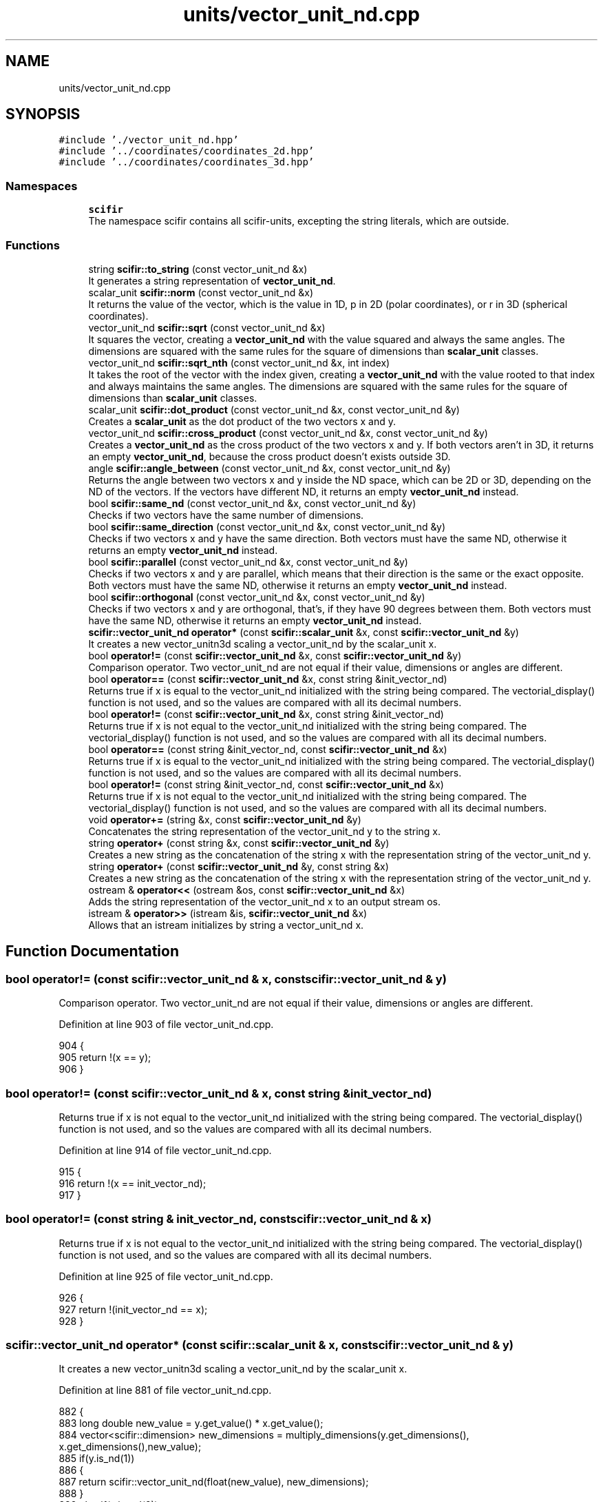 .TH "units/vector_unit_nd.cpp" 3 "Sat Jul 13 2024" "Version 2.0.0" "scifir-units" \" -*- nroff -*-
.ad l
.nh
.SH NAME
units/vector_unit_nd.cpp
.SH SYNOPSIS
.br
.PP
\fC#include '\&./vector_unit_nd\&.hpp'\fP
.br
\fC#include '\&.\&./coordinates/coordinates_2d\&.hpp'\fP
.br
\fC#include '\&.\&./coordinates/coordinates_3d\&.hpp'\fP
.br

.SS "Namespaces"

.in +1c
.ti -1c
.RI " \fBscifir\fP"
.br
.RI "The namespace scifir contains all scifir-units, excepting the string literals, which are outside\&. "
.in -1c
.SS "Functions"

.in +1c
.ti -1c
.RI "string \fBscifir::to_string\fP (const vector_unit_nd &x)"
.br
.RI "It generates a string representation of \fBvector_unit_nd\fP\&. "
.ti -1c
.RI "scalar_unit \fBscifir::norm\fP (const vector_unit_nd &x)"
.br
.RI "It returns the value of the vector, which is the value in 1D, p in 2D (polar coordinates), or r in 3D (spherical coordinates)\&. "
.ti -1c
.RI "vector_unit_nd \fBscifir::sqrt\fP (const vector_unit_nd &x)"
.br
.RI "It squares the vector, creating a \fBvector_unit_nd\fP with the value squared and always the same angles\&. The dimensions are squared with the same rules for the square of dimensions than \fBscalar_unit\fP classes\&. "
.ti -1c
.RI "vector_unit_nd \fBscifir::sqrt_nth\fP (const vector_unit_nd &x, int index)"
.br
.RI "It takes the root of the vector with the index given, creating a \fBvector_unit_nd\fP with the value rooted to that index and always maintains the same angles\&. The dimensions are squared with the same rules for the square of dimensions than \fBscalar_unit\fP classes\&. "
.ti -1c
.RI "scalar_unit \fBscifir::dot_product\fP (const vector_unit_nd &x, const vector_unit_nd &y)"
.br
.RI "Creates a \fBscalar_unit\fP as the dot product of the two vectors x and y\&. "
.ti -1c
.RI "vector_unit_nd \fBscifir::cross_product\fP (const vector_unit_nd &x, const vector_unit_nd &y)"
.br
.RI "Creates a \fBvector_unit_nd\fP as the cross product of the two vectors x and y\&. If both vectors aren't in 3D, it returns an empty \fBvector_unit_nd\fP, because the cross product doesn't exists outside 3D\&. "
.ti -1c
.RI "angle \fBscifir::angle_between\fP (const vector_unit_nd &x, const vector_unit_nd &y)"
.br
.RI "Returns the angle between two vectors x and y inside the ND space, which can be 2D or 3D, depending on the ND of the vectors\&. If the vectors have different ND, it returns an empty \fBvector_unit_nd\fP instead\&. "
.ti -1c
.RI "bool \fBscifir::same_nd\fP (const vector_unit_nd &x, const vector_unit_nd &y)"
.br
.RI "Checks if two vectors have the same number of dimensions\&. "
.ti -1c
.RI "bool \fBscifir::same_direction\fP (const vector_unit_nd &x, const vector_unit_nd &y)"
.br
.RI "Checks if two vectors x and y have the same direction\&. Both vectors must have the same ND, otherwise it returns an empty \fBvector_unit_nd\fP instead\&. "
.ti -1c
.RI "bool \fBscifir::parallel\fP (const vector_unit_nd &x, const vector_unit_nd &y)"
.br
.RI "Checks if two vectors x and y are parallel, which means that their direction is the same or the exact opposite\&. Both vectors must have the same ND, otherwise it returns an empty \fBvector_unit_nd\fP instead\&. "
.ti -1c
.RI "bool \fBscifir::orthogonal\fP (const vector_unit_nd &x, const vector_unit_nd &y)"
.br
.RI "Checks if two vectors x and y are orthogonal, that's, if they have 90 degrees between them\&. Both vectors must have the same ND, otherwise it returns an empty \fBvector_unit_nd\fP instead\&. "
.ti -1c
.RI "\fBscifir::vector_unit_nd\fP \fBoperator*\fP (const \fBscifir::scalar_unit\fP &x, const \fBscifir::vector_unit_nd\fP &y)"
.br
.RI "It creates a new vector_unitn3d scaling a vector_unit_nd by the scalar_unit x\&. "
.ti -1c
.RI "bool \fBoperator!=\fP (const \fBscifir::vector_unit_nd\fP &x, const \fBscifir::vector_unit_nd\fP &y)"
.br
.RI "Comparison operator\&. Two vector_unit_nd are not equal if their value, dimensions or angles are different\&. "
.ti -1c
.RI "bool \fBoperator==\fP (const \fBscifir::vector_unit_nd\fP &x, const string &init_vector_nd)"
.br
.RI "Returns true if x is equal to the vector_unit_nd initialized with the string being compared\&. The vectorial_display() function is not used, and so the values are compared with all its decimal numbers\&. "
.ti -1c
.RI "bool \fBoperator!=\fP (const \fBscifir::vector_unit_nd\fP &x, const string &init_vector_nd)"
.br
.RI "Returns true if x is not equal to the vector_unit_nd initialized with the string being compared\&. The vectorial_display() function is not used, and so the values are compared with all its decimal numbers\&. "
.ti -1c
.RI "bool \fBoperator==\fP (const string &init_vector_nd, const \fBscifir::vector_unit_nd\fP &x)"
.br
.RI "Returns true if x is equal to the vector_unit_nd initialized with the string being compared\&. The vectorial_display() function is not used, and so the values are compared with all its decimal numbers\&. "
.ti -1c
.RI "bool \fBoperator!=\fP (const string &init_vector_nd, const \fBscifir::vector_unit_nd\fP &x)"
.br
.RI "Returns true if x is not equal to the vector_unit_nd initialized with the string being compared\&. The vectorial_display() function is not used, and so the values are compared with all its decimal numbers\&. "
.ti -1c
.RI "void \fBoperator+=\fP (string &x, const \fBscifir::vector_unit_nd\fP &y)"
.br
.RI "Concatenates the string representation of the vector_unit_nd y to the string x\&. "
.ti -1c
.RI "string \fBoperator+\fP (const string &x, const \fBscifir::vector_unit_nd\fP &y)"
.br
.RI "Creates a new string as the concatenation of the string x with the representation string of the vector_unit_nd y\&. "
.ti -1c
.RI "string \fBoperator+\fP (const \fBscifir::vector_unit_nd\fP &y, const string &x)"
.br
.RI "Creates a new string as the concatenation of the string x with the representation string of the vector_unit_nd y\&. "
.ti -1c
.RI "ostream & \fBoperator<<\fP (ostream &os, const \fBscifir::vector_unit_nd\fP &x)"
.br
.RI "Adds the string representation of the vector_unit_nd x to an output stream os\&. "
.ti -1c
.RI "istream & \fBoperator>>\fP (istream &is, \fBscifir::vector_unit_nd\fP &x)"
.br
.RI "Allows that an istream initializes by string a vector_unit_nd x\&. "
.in -1c
.SH "Function Documentation"
.PP 
.SS "bool operator!= (const \fBscifir::vector_unit_nd\fP & x, const \fBscifir::vector_unit_nd\fP & y)"

.PP
Comparison operator\&. Two vector_unit_nd are not equal if their value, dimensions or angles are different\&. 
.PP
Definition at line 903 of file vector_unit_nd\&.cpp\&.
.PP
.nf
904 {
905     return !(x == y);
906 }
.fi
.SS "bool operator!= (const \fBscifir::vector_unit_nd\fP & x, const string & init_vector_nd)"

.PP
Returns true if x is not equal to the vector_unit_nd initialized with the string being compared\&. The vectorial_display() function is not used, and so the values are compared with all its decimal numbers\&. 
.PP
Definition at line 914 of file vector_unit_nd\&.cpp\&.
.PP
.nf
915 {
916     return !(x == init_vector_nd);
917 }
.fi
.SS "bool operator!= (const string & init_vector_nd, const \fBscifir::vector_unit_nd\fP & x)"

.PP
Returns true if x is not equal to the vector_unit_nd initialized with the string being compared\&. The vectorial_display() function is not used, and so the values are compared with all its decimal numbers\&. 
.PP
Definition at line 925 of file vector_unit_nd\&.cpp\&.
.PP
.nf
926 {
927     return !(init_vector_nd == x);
928 }
.fi
.SS "\fBscifir::vector_unit_nd\fP operator* (const \fBscifir::scalar_unit\fP & x, const \fBscifir::vector_unit_nd\fP & y)"

.PP
It creates a new vector_unitn3d scaling a vector_unit_nd by the scalar_unit x\&. 
.PP
Definition at line 881 of file vector_unit_nd\&.cpp\&.
.PP
.nf
882 {
883     long double new_value = y\&.get_value() * x\&.get_value();
884     vector<scifir::dimension> new_dimensions = multiply_dimensions(y\&.get_dimensions(), x\&.get_dimensions(),new_value);
885     if(y\&.is_nd(1))
886     {
887         return scifir::vector_unit_nd(float(new_value), new_dimensions);
888     }
889     else if(y\&.is_nd(2))
890     {
891         return scifir::vector_unit_nd(float(new_value), new_dimensions, {y\&.angles[0]});
892     }
893     else if(y\&.is_nd(3))
894     {
895         return scifir::vector_unit_nd(float(new_value), new_dimensions, {y\&.angles[0], y\&.angles[1]});
896     }
897     else
898     {
899         return scifir::vector_unit_nd(float(new_value), new_dimensions, y\&.angles);
900     }
901 }
.fi
.SS "string operator+ (const \fBscifir::vector_unit_nd\fP & y, const string & x)"

.PP
Creates a new string as the concatenation of the string x with the representation string of the vector_unit_nd y\&. 
.PP
Definition at line 945 of file vector_unit_nd\&.cpp\&.
.PP
.nf
946 {
947     ostringstream output;
948     output << y;
949     output << x;
950     return output\&.str();
951 }
.fi
.SS "string operator+ (const string & x, const \fBscifir::vector_unit_nd\fP & y)"

.PP
Creates a new string as the concatenation of the string x with the representation string of the vector_unit_nd y\&. 
.PP
Definition at line 937 of file vector_unit_nd\&.cpp\&.
.PP
.nf
938 {
939     ostringstream output;
940     output << x;
941     output << y;
942     return output\&.str();
943 }
.fi
.SS "void operator+= (string & x, const \fBscifir::vector_unit_nd\fP & y)"

.PP
Concatenates the string representation of the vector_unit_nd y to the string x\&. 
.PP
Definition at line 930 of file vector_unit_nd\&.cpp\&.
.PP
.nf
931 {
932     ostringstream output;
933     output << y;
934     x += output\&.str();
935 }
.fi
.SS "ostream & operator<< (ostream & os, const \fBscifir::vector_unit_nd\fP & x)"

.PP
Adds the string representation of the vector_unit_nd x to an output stream os\&. 
.PP
Definition at line 953 of file vector_unit_nd\&.cpp\&.
.PP
.nf
954 {
955     ostringstream angles_text;
956     if (!x\&.is_nd(1))
957     {
958         for(const auto& x_angle : x\&.angles)
959         {
960             angles_text << " ";
961             angles_text << x_angle;
962         }
963     }
964     return os << x\&.get_value() << " " << x\&.display_dimensions() << angles_text\&.str();
965 }
.fi
.SS "bool operator== (const \fBscifir::vector_unit_nd\fP & x, const string & init_vector_nd)"

.PP
Returns true if x is equal to the vector_unit_nd initialized with the string being compared\&. The vectorial_display() function is not used, and so the values are compared with all its decimal numbers\&. 
.PP
Definition at line 908 of file vector_unit_nd\&.cpp\&.
.PP
.nf
909 {
910     scifir::vector_unit_nd y(init_vector_nd);
911     return (x == y);
912 }
.fi
.SS "bool operator== (const string & init_vector_nd, const \fBscifir::vector_unit_nd\fP & x)"

.PP
Returns true if x is equal to the vector_unit_nd initialized with the string being compared\&. The vectorial_display() function is not used, and so the values are compared with all its decimal numbers\&. 
.PP
Definition at line 919 of file vector_unit_nd\&.cpp\&.
.PP
.nf
920 {
921     scifir::vector_unit_nd y(init_vector_nd);
922     return (y == x);
923 }
.fi
.SS "istream & operator>> (istream & is, \fBscifir::vector_unit_nd\fP & x)"

.PP
Allows that an istream initializes by string a vector_unit_nd x\&. 
.PP
Definition at line 967 of file vector_unit_nd\&.cpp\&.
.PP
.nf
968 {
969     char a[256];
970     is\&.getline(a, 256);
971     string b(a);
972     boost::trim(b);
973     x = scifir::vector_unit_nd(b);
974     return is;
975 }
.fi
.SH "Author"
.PP 
Generated automatically by Doxygen for scifir-units from the source code\&.
